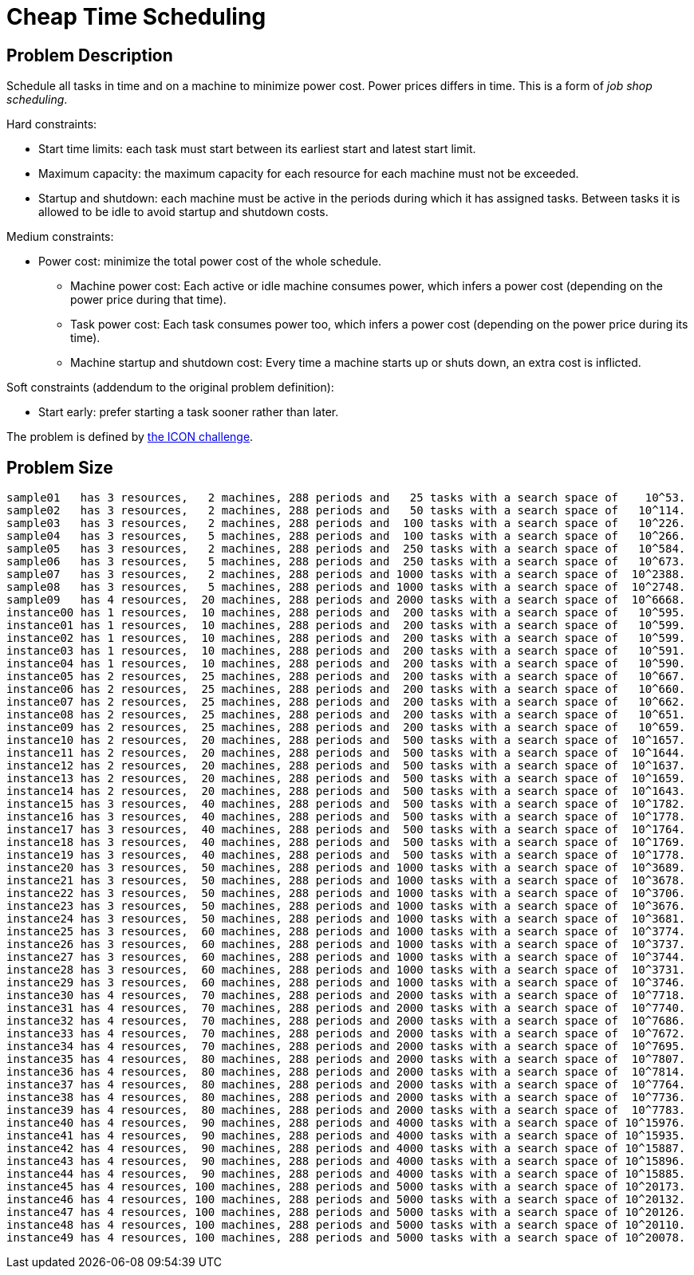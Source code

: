 [#cheapTimeScheduling]
= Cheap Time Scheduling


[#cheapTimeSchedulingProblemDescription]
== Problem Description

Schedule all tasks in time and on a machine to minimize power cost.
Power prices differs in time.
This is a form of __job shop scheduling__.

Hard constraints:

* Start time limits: each task must start between its earliest start and latest start limit.
* Maximum capacity: the maximum capacity for each resource for each machine must not be exceeded.
* Startup and shutdown: each machine must be active in the periods during which it has assigned tasks. Between tasks it is allowed to be idle to avoid startup and shutdown costs.

Medium constraints:

* Power cost: minimize the total power cost of the whole schedule.
** Machine power cost: Each active or idle machine consumes power, which infers a power cost (depending on the power price during that time).
** Task power cost: Each task consumes power too, which infers a power cost (depending on the power price during its time).
** Machine startup and shutdown cost: Every time a machine starts up or shuts down, an extra cost is inflicted.

Soft constraints (addendum to the original problem definition):

* Start early: prefer starting a task sooner rather than later.

The problem is defined by http://iconchallenge.insight-centre.org/[the ICON challenge].


[#cheapTimeSchedulingProblemSize]
== Problem Size

[source,options="nowrap"]
----
sample01   has 3 resources,   2 machines, 288 periods and   25 tasks with a search space of    10^53.
sample02   has 3 resources,   2 machines, 288 periods and   50 tasks with a search space of   10^114.
sample03   has 3 resources,   2 machines, 288 periods and  100 tasks with a search space of   10^226.
sample04   has 3 resources,   5 machines, 288 periods and  100 tasks with a search space of   10^266.
sample05   has 3 resources,   2 machines, 288 periods and  250 tasks with a search space of   10^584.
sample06   has 3 resources,   5 machines, 288 periods and  250 tasks with a search space of   10^673.
sample07   has 3 resources,   2 machines, 288 periods and 1000 tasks with a search space of  10^2388.
sample08   has 3 resources,   5 machines, 288 periods and 1000 tasks with a search space of  10^2748.
sample09   has 4 resources,  20 machines, 288 periods and 2000 tasks with a search space of  10^6668.
instance00 has 1 resources,  10 machines, 288 periods and  200 tasks with a search space of   10^595.
instance01 has 1 resources,  10 machines, 288 periods and  200 tasks with a search space of   10^599.
instance02 has 1 resources,  10 machines, 288 periods and  200 tasks with a search space of   10^599.
instance03 has 1 resources,  10 machines, 288 periods and  200 tasks with a search space of   10^591.
instance04 has 1 resources,  10 machines, 288 periods and  200 tasks with a search space of   10^590.
instance05 has 2 resources,  25 machines, 288 periods and  200 tasks with a search space of   10^667.
instance06 has 2 resources,  25 machines, 288 periods and  200 tasks with a search space of   10^660.
instance07 has 2 resources,  25 machines, 288 periods and  200 tasks with a search space of   10^662.
instance08 has 2 resources,  25 machines, 288 periods and  200 tasks with a search space of   10^651.
instance09 has 2 resources,  25 machines, 288 periods and  200 tasks with a search space of   10^659.
instance10 has 2 resources,  20 machines, 288 periods and  500 tasks with a search space of  10^1657.
instance11 has 2 resources,  20 machines, 288 periods and  500 tasks with a search space of  10^1644.
instance12 has 2 resources,  20 machines, 288 periods and  500 tasks with a search space of  10^1637.
instance13 has 2 resources,  20 machines, 288 periods and  500 tasks with a search space of  10^1659.
instance14 has 2 resources,  20 machines, 288 periods and  500 tasks with a search space of  10^1643.
instance15 has 3 resources,  40 machines, 288 periods and  500 tasks with a search space of  10^1782.
instance16 has 3 resources,  40 machines, 288 periods and  500 tasks with a search space of  10^1778.
instance17 has 3 resources,  40 machines, 288 periods and  500 tasks with a search space of  10^1764.
instance18 has 3 resources,  40 machines, 288 periods and  500 tasks with a search space of  10^1769.
instance19 has 3 resources,  40 machines, 288 periods and  500 tasks with a search space of  10^1778.
instance20 has 3 resources,  50 machines, 288 periods and 1000 tasks with a search space of  10^3689.
instance21 has 3 resources,  50 machines, 288 periods and 1000 tasks with a search space of  10^3678.
instance22 has 3 resources,  50 machines, 288 periods and 1000 tasks with a search space of  10^3706.
instance23 has 3 resources,  50 machines, 288 periods and 1000 tasks with a search space of  10^3676.
instance24 has 3 resources,  50 machines, 288 periods and 1000 tasks with a search space of  10^3681.
instance25 has 3 resources,  60 machines, 288 periods and 1000 tasks with a search space of  10^3774.
instance26 has 3 resources,  60 machines, 288 periods and 1000 tasks with a search space of  10^3737.
instance27 has 3 resources,  60 machines, 288 periods and 1000 tasks with a search space of  10^3744.
instance28 has 3 resources,  60 machines, 288 periods and 1000 tasks with a search space of  10^3731.
instance29 has 3 resources,  60 machines, 288 periods and 1000 tasks with a search space of  10^3746.
instance30 has 4 resources,  70 machines, 288 periods and 2000 tasks with a search space of  10^7718.
instance31 has 4 resources,  70 machines, 288 periods and 2000 tasks with a search space of  10^7740.
instance32 has 4 resources,  70 machines, 288 periods and 2000 tasks with a search space of  10^7686.
instance33 has 4 resources,  70 machines, 288 periods and 2000 tasks with a search space of  10^7672.
instance34 has 4 resources,  70 machines, 288 periods and 2000 tasks with a search space of  10^7695.
instance35 has 4 resources,  80 machines, 288 periods and 2000 tasks with a search space of  10^7807.
instance36 has 4 resources,  80 machines, 288 periods and 2000 tasks with a search space of  10^7814.
instance37 has 4 resources,  80 machines, 288 periods and 2000 tasks with a search space of  10^7764.
instance38 has 4 resources,  80 machines, 288 periods and 2000 tasks with a search space of  10^7736.
instance39 has 4 resources,  80 machines, 288 periods and 2000 tasks with a search space of  10^7783.
instance40 has 4 resources,  90 machines, 288 periods and 4000 tasks with a search space of 10^15976.
instance41 has 4 resources,  90 machines, 288 periods and 4000 tasks with a search space of 10^15935.
instance42 has 4 resources,  90 machines, 288 periods and 4000 tasks with a search space of 10^15887.
instance43 has 4 resources,  90 machines, 288 periods and 4000 tasks with a search space of 10^15896.
instance44 has 4 resources,  90 machines, 288 periods and 4000 tasks with a search space of 10^15885.
instance45 has 4 resources, 100 machines, 288 periods and 5000 tasks with a search space of 10^20173.
instance46 has 4 resources, 100 machines, 288 periods and 5000 tasks with a search space of 10^20132.
instance47 has 4 resources, 100 machines, 288 periods and 5000 tasks with a search space of 10^20126.
instance48 has 4 resources, 100 machines, 288 periods and 5000 tasks with a search space of 10^20110.
instance49 has 4 resources, 100 machines, 288 periods and 5000 tasks with a search space of 10^20078.
----
